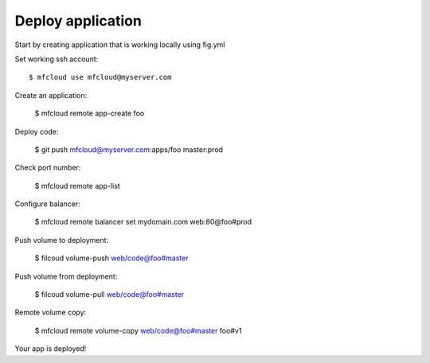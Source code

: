 

Deploy application
======================

Start by creating application that is working locally using fig.yml

Set working ssh account::

    $ mfcloud use mfcloud@myserver.com

Create an application:

    $ mfcloud remote app-create foo

Deploy code:

    $ git push mfcloud@myserver.com:apps/foo master:prod

Check port number:

    $ mfcloud remote app-list

Configure balancer:

    $ mfcloud remote balancer set mydomain.com web:80@foo#prod

Push volume to deployment:

    $ filcoud volume-push web/code@foo#master

Push volume from deployment:

    $ filcoud volume-pull web/code@foo#master

Remote volume copy:

    $ mfcloud remote volume-copy web/code@foo#master foo#v1

Your app is deployed!
